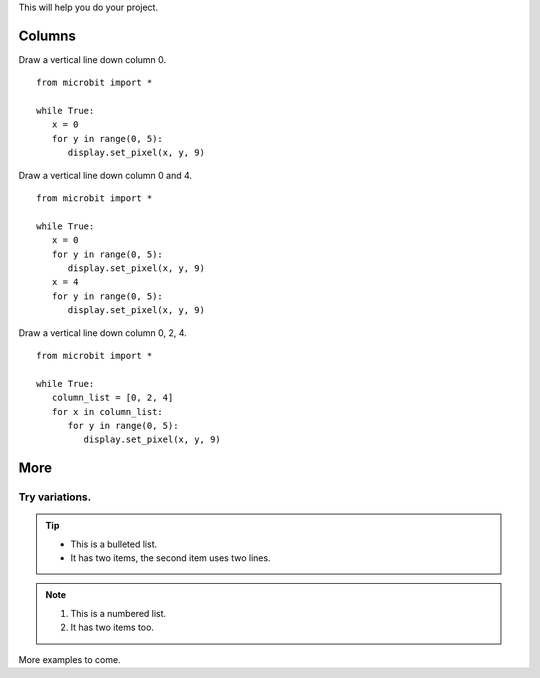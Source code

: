 This will help you do your project.

*****************
Columns
*****************

  
Draw a vertical line down column 0. ::

   from microbit import *

   while True:
      x = 0
      for y in range(0, 5):
         display.set_pixel(x, y, 9)
  
Draw a vertical line down column 0 and 4. ::

   from microbit import *

   while True:
      x = 0
      for y in range(0, 5):
         display.set_pixel(x, y, 9)
      x = 4
      for y in range(0, 5):
         display.set_pixel(x, y, 9)
            
Draw a vertical line down column 0, 2, 4. ::

   from microbit import *

   while True:
      column_list = [0, 2, 4]
      for x in column_list:
         for y in range(0, 5):
            display.set_pixel(x, y, 9)
	

*****************
More
*****************

Try variations.
*****************

.. tip::
	* This is a bulleted list.
	* It has two items, the second item uses two lines.
.. note::
	#. This is a numbered list.
	#. It has two items too.

More examples to come.
